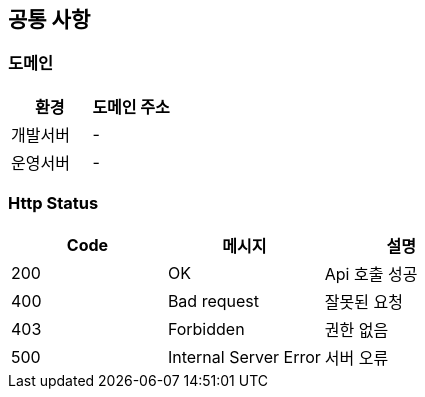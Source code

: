 [[common]]
== 공통 사항

=== 도메인
|===
| 환경 | 도메인 주소

| 개발서버
| -

| 운영서버
| -
|===

=== Http Status
|===
| Code | 메시지 | 설명

| 200
| OK
| Api 호출 성공

| 400
| Bad request
| 잘못된 요청

| 403
| Forbidden
| 권한 없음

| 500
| Internal Server Error
| 서버 오류
|===
